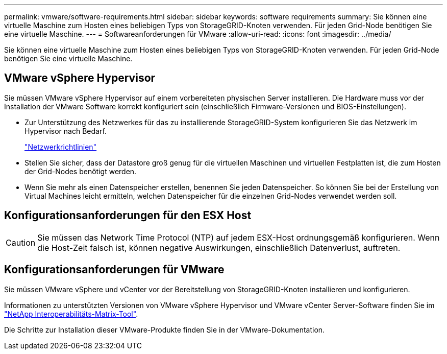 ---
permalink: vmware/software-requirements.html 
sidebar: sidebar 
keywords: software requirements 
summary: Sie können eine virtuelle Maschine zum Hosten eines beliebigen Typs von StorageGRID-Knoten verwenden. Für jeden Grid-Node benötigen Sie eine virtuelle Maschine. 
---
= Softwareanforderungen für VMware
:allow-uri-read: 
:icons: font
:imagesdir: ../media/


[role="lead"]
Sie können eine virtuelle Maschine zum Hosten eines beliebigen Typs von StorageGRID-Knoten verwenden. Für jeden Grid-Node benötigen Sie eine virtuelle Maschine.



== VMware vSphere Hypervisor

Sie müssen VMware vSphere Hypervisor auf einem vorbereiteten physischen Server installieren. Die Hardware muss vor der Installation der VMware Software korrekt konfiguriert sein (einschließlich Firmware-Versionen und BIOS-Einstellungen).

* Zur Unterstützung des Netzwerkes für das zu installierende StorageGRID-System konfigurieren Sie das Netzwerk im Hypervisor nach Bedarf.
+
link:../network/index.html["Netzwerkrichtlinien"]

* Stellen Sie sicher, dass der Datastore groß genug für die virtuellen Maschinen und virtuellen Festplatten ist, die zum Hosten der Grid-Nodes benötigt werden.
* Wenn Sie mehr als einen Datenspeicher erstellen, benennen Sie jeden Datenspeicher. So können Sie bei der Erstellung von Virtual Machines leicht ermitteln, welchen Datenspeicher für die einzelnen Grid-Nodes verwendet werden soll.




== Konfigurationsanforderungen für den ESX Host


CAUTION: Sie müssen das Network Time Protocol (NTP) auf jedem ESX-Host ordnungsgemäß konfigurieren. Wenn die Host-Zeit falsch ist, können negative Auswirkungen, einschließlich Datenverlust, auftreten.



== Konfigurationsanforderungen für VMware

Sie müssen VMware vSphere und vCenter vor der Bereitstellung von StorageGRID-Knoten installieren und konfigurieren.

Informationen zu unterstützten Versionen von VMware vSphere Hypervisor und VMware vCenter Server-Software finden Sie im https://imt.netapp.com/matrix/#welcome["NetApp Interoperabilitäts-Matrix-Tool"^].

Die Schritte zur Installation dieser VMware-Produkte finden Sie in der VMware-Dokumentation.

